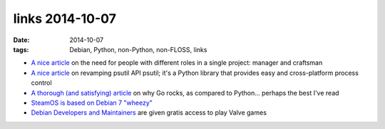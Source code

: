 links 2014-10-07
================

:date: 2014-10-07
:tags: Debian, Python, non-Python, non-FLOSS, links



* `A nice article`__ on the need for people with different roles in a
  single project: manager and craftsman

* `A nice article`__ on revamping psutil API psutil; it's a Python
  library that provides easy and cross-platform process control

* `A thorough (and satisfying) article`__ on why Go rocks, as compared to
  Python... perhaps the best I've read

* `SteamOS is based on Debian 7 "wheezy"`__

* `Debian Developers and Maintainers`__ are given gratis access to
  play Valve games


__ http://www.enricozini.org/2014/debian/on-responsibilities
__ http://grodola.blogspot.com/2014/01/psutil-20-porting.html
__ https://www.spacemonkey.com/blog/posts/go-space-monkey
__ http://richardhartmann.de/blog/posts/2013/12/14-SteamOS
__ https://lists.debian.org/debian-devel-announce/2014/01/msg00006.html
